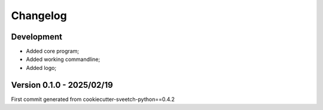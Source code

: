 
=========
Changelog
=========

Development
***********

* Added core program;
* Added working commandline;
* Added logo;

Version 0.1.0 - 2025/02/19
**************************

First commit generated from cookiecutter-sveetch-python==0.4.2
